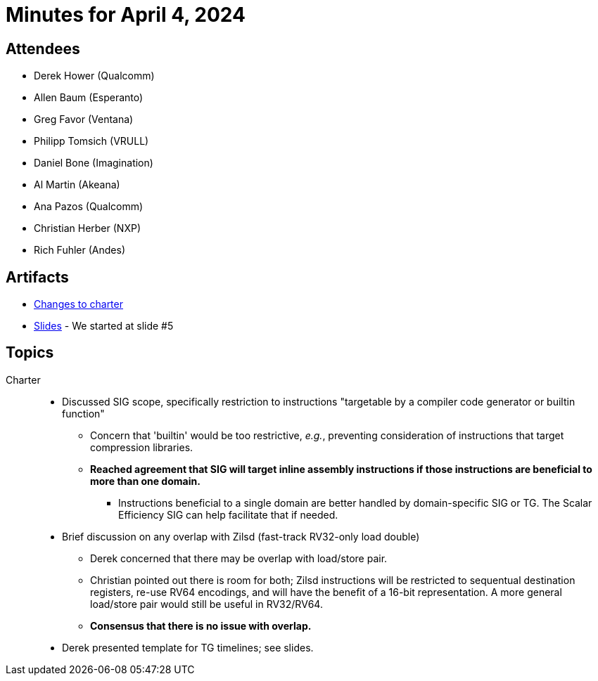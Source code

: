 = Minutes for April 4, 2024

== Attendees

 * Derek Hower (Qualcomm)
 * Allen Baum (Esperanto)
 * Greg Favor (Ventana)
 * Philipp Tomsich (VRULL)
 * Daniel Bone (Imagination)
 * Al Martin (Akeana)
 * Ana Pazos (Qualcomm)
 * Christian Herber (NXP)
 * Rich Fuhler (Andes)


== Artifacts

 * https://github.com/riscv-admin/riscv-scalar-efficiency/commit/1d660d19fb3e4dcdd02419b01763f96d8cfe6619[Changes to charter]
 * https://lists.riscv.org/g/sig-scalar-efficiency/files/Presentations/Scalar%20Efficency%20SIG%20Kickoff%20-%2020240321.pdf[Slides] - We started at slide #5

== Topics

Charter::

 * Discussed SIG scope, specifically restriction to instructions "targetable by a compiler code generator or builtin function"
 ** Concern that 'builtin' would be too restrictive, _e.g._, preventing consideration of instructions that target compression libraries.
 ** *Reached agreement that SIG will target inline assembly instructions if those instructions are beneficial to more than one domain.*
 *** Instructions beneficial to a single domain are better handled by domain-specific SIG or TG. The Scalar Efficiency SIG can help facilitate that if needed.
 * Brief discussion on any overlap with Zilsd (fast-track RV32-only load double)
 ** Derek concerned that there may be overlap with load/store pair.
 ** Christian pointed out there is room for both; Zilsd instructions will be restricted to sequentual destination registers, re-use RV64 encodings, and will have the benefit of a 16-bit representation. A more general load/store pair would still be useful in RV32/RV64.
 ** *Consensus that there is no issue with overlap.*
 * Derek presented template for TG timelines; see slides.
